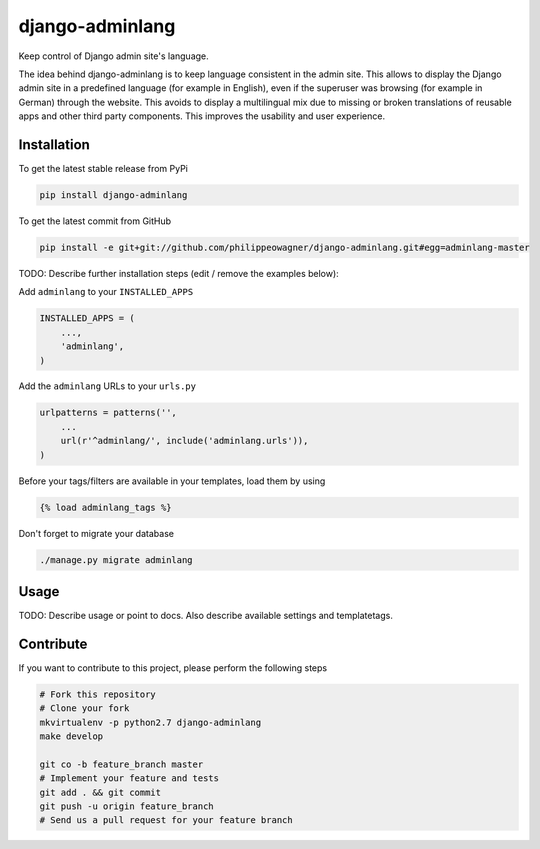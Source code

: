 django-adminlang
============

Keep control of Django admin site's language.

The idea behind django-adminlang is to keep language consistent in the admin site. This allows to display the Django admin site in a predefined language (for example in English), even if the superuser was browsing (for example in German) through the website. This avoids to display a multilingual mix due to missing or broken translations of reusable apps and other third party components. This improves the usability and user experience.


Installation
------------

To get the latest stable release from PyPi

.. code-block:: bash

    pip install django-adminlang

To get the latest commit from GitHub

.. code-block:: bash

    pip install -e git+git://github.com/philippeowagner/django-adminlang.git#egg=adminlang-master

TODO: Describe further installation steps (edit / remove the examples below):

Add ``adminlang`` to your ``INSTALLED_APPS``

.. code-block:: python

    INSTALLED_APPS = (
        ...,
        'adminlang',
    )

Add the ``adminlang`` URLs to your ``urls.py``

.. code-block:: python

    urlpatterns = patterns('',
        ...
        url(r'^adminlang/', include('adminlang.urls')),
    )

Before your tags/filters are available in your templates, load them by using

.. code-block:: html

	{% load adminlang_tags %}


Don't forget to migrate your database

.. code-block:: bash

    ./manage.py migrate adminlang


Usage
-----

TODO: Describe usage or point to docs. Also describe available settings and
templatetags.


Contribute
----------

If you want to contribute to this project, please perform the following steps

.. code-block:: bash

    # Fork this repository
    # Clone your fork
    mkvirtualenv -p python2.7 django-adminlang
    make develop

    git co -b feature_branch master
    # Implement your feature and tests
    git add . && git commit
    git push -u origin feature_branch
    # Send us a pull request for your feature branch

